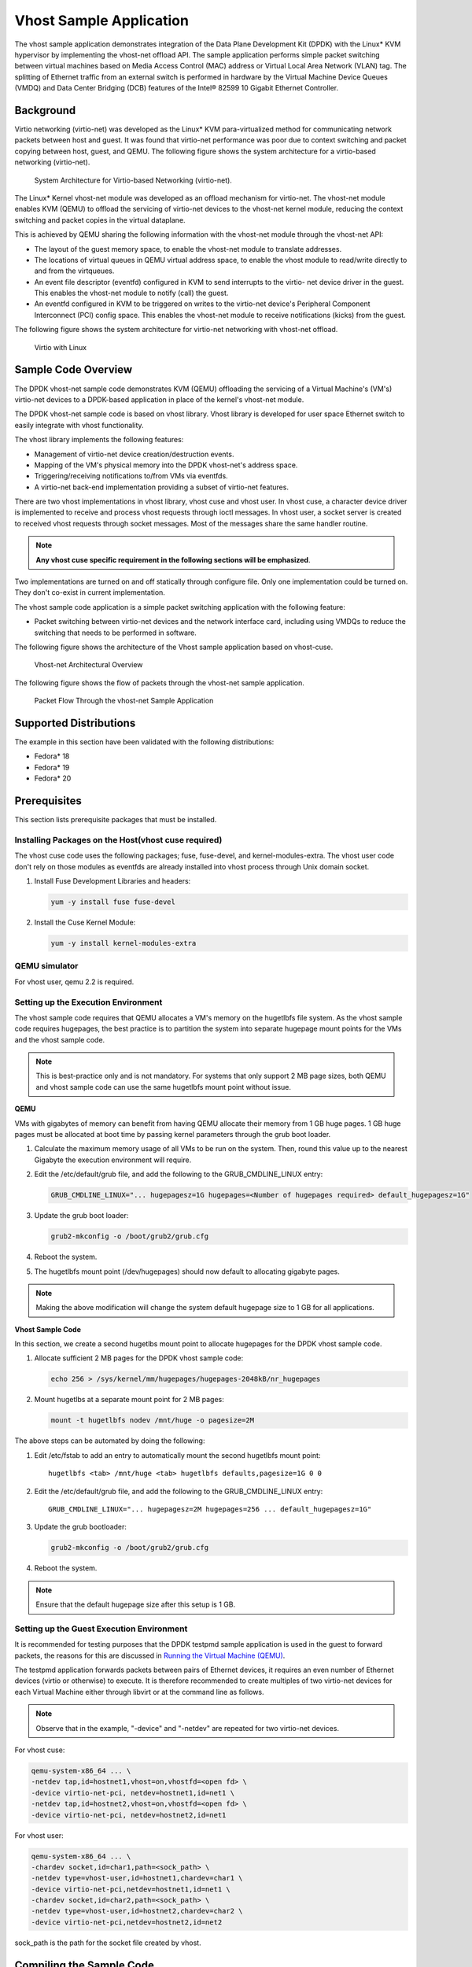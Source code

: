 
..  BSD LICENSE
    Copyright(c) 2010-2015 Intel Corporation. All rights reserved.
    All rights reserved.

    Redistribution and use in source and binary forms, with or without
    modification, are permitted provided that the following conditions
    are met:

    * Redistributions of source code must retain the above copyright
    notice, this list of conditions and the following disclaimer.
    * Redistributions in binary form must reproduce the above copyright
    notice, this list of conditions and the following disclaimer in
    the documentation and/or other materials provided with the
    distribution.
    * Neither the name of Intel Corporation nor the names of its
    contributors may be used to endorse or promote products derived
    from this software without specific prior written permission.

    THIS SOFTWARE IS PROVIDED BY THE COPYRIGHT HOLDERS AND CONTRIBUTORS
    "AS IS" AND ANY EXPRESS OR IMPLIED WARRANTIES, INCLUDING, BUT NOT
    LIMITED TO, THE IMPLIED WARRANTIES OF MERCHANTABILITY AND FITNESS FOR
    A PARTICULAR PURPOSE ARE DISCLAIMED. IN NO EVENT SHALL THE COPYRIGHT
    OWNER OR CONTRIBUTORS BE LIABLE FOR ANY DIRECT, INDIRECT, INCIDENTAL,
    SPECIAL, EXEMPLARY, OR CONSEQUENTIAL DAMAGES (INCLUDING, BUT NOT
    LIMITED TO, PROCUREMENT OF SUBSTITUTE GOODS OR SERVICES; LOSS OF USE,
    DATA, OR PROFITS; OR BUSINESS INTERRUPTION) HOWEVER CAUSED AND ON ANY
    THEORY OF LIABILITY, WHETHER IN CONTRACT, STRICT LIABILITY, OR TORT
    (INCLUDING NEGLIGENCE OR OTHERWISE) ARISING IN ANY WAY OUT OF THE USE
    OF THIS SOFTWARE, EVEN IF ADVISED OF THE POSSIBILITY OF SUCH DAMAGE.


Vhost Sample Application
========================

The vhost sample application demonstrates integration of the Data Plane Development Kit (DPDK)
with the Linux* KVM hypervisor by implementing the vhost-net offload API.
The sample application performs simple packet switching between virtual machines based on Media Access Control
(MAC) address or Virtual Local Area Network (VLAN) tag.
The splitting of Ethernet traffic from an external switch is performed in hardware by the Virtual Machine Device Queues
(VMDQ) and Data Center Bridging (DCB) features of the Intel® 82599 10 Gigabit Ethernet Controller.

Background
----------

Virtio networking (virtio-net) was developed as the Linux* KVM para-virtualized method for communicating network packets
between host and guest.
It was found that virtio-net performance was poor due to context switching and packet copying between host, guest, and QEMU.
The following figure shows the system architecture for a virtio-based networking (virtio-net).

.. _figure_qemu_virtio_net:

.. figure:: img/qemu_virtio_net.*

   System Architecture for Virtio-based Networking (virtio-net).


The Linux* Kernel vhost-net module was developed as an offload mechanism for virtio-net.
The vhost-net module enables KVM (QEMU) to offload the servicing of virtio-net devices to the vhost-net kernel module,
reducing the context switching and packet copies in the virtual dataplane.

This is achieved by QEMU sharing the following information with the vhost-net module through the vhost-net API:

*   The layout of the guest memory space, to enable the vhost-net module to translate addresses.

*   The locations of virtual queues in QEMU virtual address space,
    to enable the vhost module to read/write directly to and from the virtqueues.

*   An event file descriptor (eventfd) configured in KVM to send interrupts to the virtio- net device driver in the guest.
    This enables the vhost-net module to notify (call) the guest.

*   An eventfd configured in KVM to be triggered on writes to the virtio-net device's
    Peripheral Component Interconnect (PCI) config space.
    This enables the vhost-net module to receive notifications (kicks) from the guest.

The following figure shows the system architecture for virtio-net networking with vhost-net offload.

.. _figure_virtio_linux_vhost:

.. figure:: img/virtio_linux_vhost.*

   Virtio with Linux


Sample Code Overview
--------------------

The DPDK vhost-net sample code demonstrates KVM (QEMU) offloading the servicing of a Virtual Machine's (VM's)
virtio-net devices to a DPDK-based application in place of the kernel's vhost-net module.

The DPDK vhost-net sample code is based on vhost library. Vhost library is developed for user space Ethernet switch to
easily integrate with vhost functionality.

The vhost library implements the following features:

*   Management of virtio-net device creation/destruction events.

*   Mapping of the VM's physical memory into the DPDK vhost-net's address space.

*   Triggering/receiving notifications to/from VMs via eventfds.

*   A virtio-net back-end implementation providing a subset of virtio-net features.

There are two vhost implementations in vhost library, vhost cuse and vhost user. In vhost cuse, a character device driver is implemented to
receive and process vhost requests through ioctl messages. In vhost user, a socket server is created to received vhost requests through
socket messages. Most of the messages share the same handler routine.

.. note::
    **Any vhost cuse specific requirement in the following sections will be emphasized**.

Two implementations are turned on and off statically through configure file. Only one implementation could be turned on. They don't co-exist in current implementation.

The vhost sample code application is a simple packet switching application with the following feature:

*   Packet switching between virtio-net devices and the network interface card,
    including using VMDQs to reduce the switching that needs to be performed in software.

The following figure shows the architecture of the Vhost sample application based on vhost-cuse.

.. _figure_vhost_net_arch:

.. figure:: img/vhost_net_arch.*

   Vhost-net Architectural Overview


The following figure shows the flow of packets through the vhost-net sample application.

.. _figure_vhost_net_sample_app:

.. figure:: img/vhost_net_sample_app.*

   Packet Flow Through the vhost-net Sample Application


Supported Distributions
-----------------------

The example in this section have been validated with the following distributions:

*   Fedora* 18

*   Fedora* 19

*   Fedora* 20

.. _vhost_app_prerequisites:

Prerequisites
-------------

This section lists prerequisite packages that must be installed.

Installing Packages on the Host(vhost cuse required)
~~~~~~~~~~~~~~~~~~~~~~~~~~~~~~~~~~~~~~~~~~~~~~~~~~~~

The vhost cuse code uses the following packages; fuse, fuse-devel, and kernel-modules-extra.
The vhost user code don't rely on those modules as eventfds are already installed into vhost process through
Unix domain socket.

#.  Install Fuse Development Libraries and headers:

    .. code-block:: console

        yum -y install fuse fuse-devel

#.  Install the Cuse Kernel Module:

    .. code-block:: console

        yum -y install kernel-modules-extra

QEMU simulator
~~~~~~~~~~~~~~

For vhost user, qemu 2.2 is required.

Setting up the Execution Environment
~~~~~~~~~~~~~~~~~~~~~~~~~~~~~~~~~~~~

The vhost sample code requires that QEMU allocates a VM's memory on the hugetlbfs file system.
As the vhost sample code requires hugepages,
the best practice is to partition the system into separate hugepage mount points for the VMs and the vhost sample code.

.. note::

    This is best-practice only and is not mandatory.
    For systems that only support 2 MB page sizes,
    both QEMU and vhost sample code can use the same hugetlbfs mount point without issue.

**QEMU**

VMs with gigabytes of memory can benefit from having QEMU allocate their memory from 1 GB huge pages.
1 GB huge pages must be allocated at boot time by passing kernel parameters through the grub boot loader.

#.  Calculate the maximum memory usage of all VMs to be run on the system.
    Then, round this value up to the nearest Gigabyte the execution environment will require.

#.  Edit the /etc/default/grub file, and add the following to the GRUB_CMDLINE_LINUX entry:

    .. code-block:: console

        GRUB_CMDLINE_LINUX="... hugepagesz=1G hugepages=<Number of hugepages required> default_hugepagesz=1G"

#.  Update the grub boot loader:

    .. code-block:: console

        grub2-mkconfig -o /boot/grub2/grub.cfg

#.  Reboot the system.

#.  The hugetlbfs mount point (/dev/hugepages) should now default to allocating gigabyte pages.

.. note::

    Making the above modification will change the system default hugepage size to 1 GB for all applications.

**Vhost Sample Code**

In this section, we create a second hugetlbs mount point to allocate hugepages for the DPDK vhost sample code.

#.  Allocate sufficient 2 MB pages for the DPDK vhost sample code:

    .. code-block:: console

        echo 256 > /sys/kernel/mm/hugepages/hugepages-2048kB/nr_hugepages

#.  Mount hugetlbs at a separate mount point for 2 MB pages:

    .. code-block:: console

        mount -t hugetlbfs nodev /mnt/huge -o pagesize=2M

The above steps can be automated by doing the following:

#.  Edit /etc/fstab to add an entry to automatically mount the second hugetlbfs mount point:

    ::

        hugetlbfs <tab> /mnt/huge <tab> hugetlbfs defaults,pagesize=1G 0 0

#.  Edit the /etc/default/grub file, and add the following to the GRUB_CMDLINE_LINUX entry:

    ::

        GRUB_CMDLINE_LINUX="... hugepagesz=2M hugepages=256 ... default_hugepagesz=1G"

#.  Update the grub bootloader:

    .. code-block:: console

        grub2-mkconfig -o /boot/grub2/grub.cfg

#.  Reboot the system.

.. note::

    Ensure that the default hugepage size after this setup is 1 GB.

Setting up the Guest Execution Environment
~~~~~~~~~~~~~~~~~~~~~~~~~~~~~~~~~~~~~~~~~~

It is recommended for testing purposes that the DPDK testpmd sample application is used in the guest to forward packets,
the reasons for this are discussed in `Running the Virtual Machine (QEMU)`_.

The testpmd application forwards packets between pairs of Ethernet devices,
it requires an even number of Ethernet devices (virtio or otherwise) to execute.
It is therefore recommended to create multiples of two virtio-net devices for each Virtual Machine either through libvirt or
at the command line as follows.

.. note::

    Observe that in the example, "-device" and "-netdev" are repeated for two virtio-net devices.

For vhost cuse:

.. code-block:: console

    qemu-system-x86_64 ... \
    -netdev tap,id=hostnet1,vhost=on,vhostfd=<open fd> \
    -device virtio-net-pci, netdev=hostnet1,id=net1 \
    -netdev tap,id=hostnet2,vhost=on,vhostfd=<open fd> \
    -device virtio-net-pci, netdev=hostnet2,id=net1

For vhost user:

.. code-block:: console

    qemu-system-x86_64 ... \
    -chardev socket,id=char1,path=<sock_path> \
    -netdev type=vhost-user,id=hostnet1,chardev=char1 \
    -device virtio-net-pci,netdev=hostnet1,id=net1 \
    -chardev socket,id=char2,path=<sock_path> \
    -netdev type=vhost-user,id=hostnet2,chardev=char2 \
    -device virtio-net-pci,netdev=hostnet2,id=net2

sock_path is the path for the socket file created by vhost.

Compiling the Sample Code
-------------------------
#.  Compile vhost lib:

    To enable vhost, turn on vhost library in the configure file config/common_linuxapp.

    .. code-block:: console

        CONFIG_RTE_LIBRTE_VHOST=n

    vhost user is turned on by default in the configure file config/common_linuxapp.
    To enable vhost cuse, disable vhost user.

    .. code-block:: console

        CONFIG_RTE_LIBRTE_VHOST_USER=y

     After vhost is enabled and the implementation is selected, build the vhost library.

#.  Go to the examples directory:

    .. code-block:: console

        export RTE_SDK=/path/to/rte_sdk
        cd ${RTE_SDK}/examples/vhost

#.  Set the target (a default target is used if not specified). For example:

    .. code-block:: console

        export RTE_TARGET=x86_64-native-linuxapp-gcc

    See the DPDK Getting Started Guide for possible RTE_TARGET values.

#.  Build the application:

    .. code-block:: console

        cd ${RTE_SDK}
        make config ${RTE_TARGET}
        make install ${RTE_TARGET}
        cd ${RTE_SDK}/examples/vhost
        make

#.  Go to the eventfd_link directory(vhost cuse required):

    .. code-block:: console

        cd ${RTE_SDK}/lib/librte_vhost/eventfd_link

#.  Build the eventfd_link kernel module(vhost cuse required):

    .. code-block:: console

        make

Running the Sample Code
-----------------------

#.  Install the cuse kernel module(vhost cuse required):

    .. code-block:: console

        modprobe cuse

#.  Go to the eventfd_link directory(vhost cuse required):

    .. code-block:: console

        export RTE_SDK=/path/to/rte_sdk
        cd ${RTE_SDK}/lib/librte_vhost/eventfd_link

#.  Install the eventfd_link module(vhost cuse required):

    .. code-block:: console

        insmod ./eventfd_link.ko

#.  Go to the examples directory:

    .. code-block:: console

        export RTE_SDK=/path/to/rte_sdk
        cd ${RTE_SDK}/examples/vhost/build/app

#.  Run the vhost-switch sample code:

    vhost cuse:

    .. code-block:: console

        ./vhost-switch -c f -n 4 --socket-mem 1024 --huge-dir /mnt/huge \
         -- -p 0x1 --dev-basename usvhost

    vhost user: a socket file named usvhost will be created under current directory. Use its path as the socket path in guest's qemu commandline.

    .. code-block:: console

        ./vhost-switch -c f -n 4 --socket-mem 1024 --huge-dir /mnt/huge \
         -- -p 0x1 --dev-basename usvhost

.. note::

    Please note the huge-dir parameter instructs the DPDK to allocate its memory from the 2 MB page hugetlbfs.

.. note::

    The number used with the --socket-mem parameter may need to be more than 1024.
    The number required depends on the number of mbufs allocated by vhost-switch.

.. _vhost_app_parameters:

Parameters
~~~~~~~~~~

**Basename.**
vhost cuse uses a Linux* character device to communicate with QEMU.
The basename is used to generate the character devices name.

    /dev/<basename>

For compatibility with the QEMU wrapper script, a base name of "usvhost" should be used:

.. code-block:: console

    ./vhost-switch -c f -n 4 --socket-mem 1024 --huge-dir /mnt/huge \
     -- -p 0x1 --dev-basename usvhost

**vm2vm.**
The vm2vm parameter disable/set mode of packet switching between guests in the host.
Value of "0" means disabling vm2vm implies that on virtual machine packet transmission will always go to the Ethernet port;
Value of "1" means software mode packet forwarding between guests, it needs packets copy in vHOST,
so valid only in one-copy implementation, and invalid for zero copy implementation;
value of "2" means hardware mode packet forwarding between guests, it allows packets go to the Ethernet port,
hardware L2 switch will determine which guest the packet should forward to or need send to external,
which bases on the packet destination MAC address and VLAN tag.

.. code-block:: console

    ./vhost-switch -c f -n 4 --socket-mem 1024 --huge-dir /mnt/huge \
     -- --vm2vm [0,1,2]

**Mergeable Buffers.**
The mergeable buffers parameter controls how virtio-net descriptors are used for virtio-net headers.
In a disabled state, one virtio-net header is used per packet buffer;
in an enabled state one virtio-net header is used for multiple packets.
The default value is 0 or disabled since recent kernels virtio-net drivers show performance degradation with this feature is enabled.

.. code-block:: console

    ./vhost-switch -c f -n 4 --socket-mem 1024 --huge-dir /mnt/huge \
     -- --mergeable [0,1]

**Stats.**
The stats parameter controls the printing of virtio-net device statistics.
The parameter specifies an interval second to print statistics, with an interval of 0 seconds disabling statistics.

.. code-block:: console

    ./vhost-switch -c f -n 4 --socket-mem 1024 --huge-dir /mnt/huge \
    -- --stats [0,n]

**RX Retry.**
The rx-retry option enables/disables enqueue retries when the guests RX queue is full.
This feature resolves a packet loss that is observed at high data-rates,
by allowing it to delay and retry in the receive path.
This option is enabled by default.

.. code-block:: console

    ./vhost-switch -c f -n 4 --socket-mem 1024 --huge-dir /mnt/huge \
     -- --rx-retry [0,1]

**RX Retry Number.**
The rx-retry-num option specifies the number of retries on an RX burst,
it takes effect only when rx retry is enabled.
The default value is 4.

.. code-block:: console

    ./vhost-switch -c f -n 4 --socket-mem 1024 --huge-dir /mnt/huge \
     -- --rx-retry 1 --rx-retry-num 5

**RX Retry Delay Time.**
The rx-retry-delay option specifies the timeout (in micro seconds) between retries on an RX burst,
it takes effect only when rx retry is enabled.
The default value is 15.

.. code-block:: console

    ./vhost-switch -c f -n 4 --socket-mem 1024 --huge-dir /mnt/huge \
     -- --rx-retry 1 --rx-retry-delay 20

**Zero copy.**
Zero copy mode is removed, due to it has not been working for a while. And
due to the large and complex code, it's better to redesign it than fixing
it to make it work again. Hence, zero copy may be added back later.

**VLAN strip.**
The VLAN strip option enable/disable the VLAN strip on host, if disabled, the guest will receive the packets with VLAN tag.
It is enabled by default.

.. code-block:: console

    ./vhost-switch -c f -n 4 --socket-mem 1024 --huge-dir /mnt/huge \
     -- --vlan-strip [0, 1]

.. _vhost_app_running:

Running the Virtual Machine (QEMU)
----------------------------------

QEMU must be executed with specific parameters to:

*   Ensure the guest is configured to use virtio-net network adapters.

    .. code-block:: console

        qemu-system-x86_64 ... -device virtio-net-pci,netdev=hostnet1, \
        id=net1 ...

*   Ensure the guest's virtio-net network adapter is configured with offloads disabled.

    .. code-block:: console

        qemu-system-x86_64 ... -device virtio-net-pci,netdev=hostnet1, \
        id=net1, csum=off,gso=off,guest_tso4=off,guest_tso6=off,guest_ecn=off

*   Redirect QEMU to communicate with the DPDK vhost-net sample code in place of the vhost-net kernel module(vhost cuse).

    .. code-block:: console

        qemu-system-x86_64 ... -netdev tap,id=hostnet1,vhost=on, \
        vhostfd=<open fd> ...

*   Enable the vhost-net sample code to map the VM's memory into its own process address space.

    .. code-block:: console

        qemu-system-x86_64 ... -mem-prealloc -mem-path /dev/hugepages ...

.. note::

    The QEMU wrapper (qemu-wrap.py) is a Python script designed to automate the QEMU configuration described above.
    It also facilitates integration with libvirt, although the script may also be used standalone without libvirt.

Redirecting QEMU to vhost-net Sample Code(vhost cuse)
~~~~~~~~~~~~~~~~~~~~~~~~~~~~~~~~~~~~~~~~~~~~~~~~~~~~~

To redirect QEMU to the vhost-net sample code implementation of the vhost-net API,
an open file descriptor must be passed to QEMU running as a child process.

.. code-block:: python

    #!/usr/bin/python
    fd = os.open("/dev/usvhost-1", os.O_RDWR)
    subprocess.call
    ("qemu-system-x86_64 ... -netdev tap,id=vhostnet0,vhost=on,vhostfd="
      + fd +"...", shell=True)

.. note::

    This process is automated in the `QEMU Wrapper Script`_.

Mapping the Virtual Machine's Memory
~~~~~~~~~~~~~~~~~~~~~~~~~~~~~~~~~~~~

For the DPDK vhost-net sample code to be run correctly, QEMU must allocate the VM's memory on hugetlbfs.
This is done by specifying mem-prealloc and mem-path when executing QEMU.
The vhost-net sample code accesses the virtio-net device's virtual rings and packet buffers
by finding and mapping the VM's physical memory on hugetlbfs.
In this case, the path passed to the guest should be that of the 1 GB page hugetlbfs:

.. code-block:: console

    qemu-system-x86_64 ... -mem-prealloc -mem-path /dev/hugepages ...

.. note::

    This process is automated in the `QEMU Wrapper Script`_.
    The following two sections only applies to vhost cuse.
    For vhost-user, please make corresponding changes to qemu-wrapper script and guest XML file.

QEMU Wrapper Script
~~~~~~~~~~~~~~~~~~~

The QEMU wrapper script automatically detects and calls QEMU with the necessary parameters required
to integrate with the vhost sample code.
It performs the following actions:

*   Automatically detects the location of the hugetlbfs and inserts this into the command line parameters.

*   Automatically open file descriptors for each virtio-net device and inserts this into the command line parameters.

*   Disables offloads on each virtio-net device.

*   Calls Qemu passing both the command line parameters passed to the script itself and those it has auto-detected.

The QEMU wrapper script will automatically configure calls to QEMU:

.. code-block:: console

    qemu-wrap.py -machine pc-i440fx-1.4,accel=kvm,usb=off \
    -cpu SandyBridge -smp 4,sockets=4,cores=1,threads=1 \
    -netdev tap,id=hostnet1,vhost=on \
    -device virtio-net-pci,netdev=hostnet1,id=net1 \
    -hda <disk img> -m 4096

which will become the following call to QEMU:

.. code-block:: console

    qemu-system-x86_64 -machine pc-i440fx-1.4,accel=kvm,usb=off \
    -cpu SandyBridge -smp 4,sockets=4,cores=1,threads=1 \
    -netdev tap,id=hostnet1,vhost=on,vhostfd=<open fd> \
    -device virtio-net-pci,netdev=hostnet1,id=net1, \
    csum=off,gso=off,guest_tso4=off,guest_tso6=off,guest_ecn=off \
    -hda <disk img> -m 4096 -mem-path /dev/hugepages -mem-prealloc

Libvirt Integration
~~~~~~~~~~~~~~~~~~~

The QEMU wrapper script (qemu-wrap.py) "wraps" libvirt calls to QEMU,
such that QEMU is called with the correct parameters described above.
To call the QEMU wrapper automatically from libvirt, the following configuration changes must be made:

*   Place the QEMU wrapper script in libvirt's binary search PATH ($PATH).
    A good location is in the directory that contains the QEMU binary.

*   Ensure that the script has the same owner/group and file permissions as the QEMU binary.

*   Update the VM xml file using virsh edit <vm name>:

    *   Set the VM to use the launch script

    *   Set the emulator path contained in the #<emulator><emulator/> tags For example,
        replace <emulator>/usr/bin/qemu-kvm<emulator/> with  <emulator>/usr/bin/qemu-wrap.py<emulator/>

    *   Set the VM's virtio-net device's to use vhost-net offload:

        .. code-block:: xml

            <interface type="network">
            <model type="virtio"/>
            <driver name="vhost"/>
            <interface/>

    *   Enable libvirt to access the DPDK Vhost sample code's character device file by adding it
        to controllers cgroup for libvirtd using the following steps:

        .. code-block:: xml

            cgroup_controllers = [ ... "devices", ... ] clear_emulator_capabilities = 0
            user = "root" group = "root"
            cgroup_device_acl = [
                "/dev/null", "/dev/full", "/dev/zero",
                "/dev/random", "/dev/urandom",
                "/dev/ptmx", "/dev/kvm", "/dev/kqemu",
                "/dev/rtc", "/dev/hpet", "/dev/net/tun",
                "/dev/<devbase-name>-<index>",
            ]

*   Disable SELinux  or set to permissive mode.


*   Mount cgroup device controller:

    .. code-block:: console

        mkdir /dev/cgroup
        mount -t cgroup none /dev/cgroup -o devices

*   Restart the libvirtd system process

    For example, on Fedora* "systemctl restart libvirtd.service"

*   Edit the configuration parameters section of the script:

    *   Configure the "emul_path" variable to point to the QEMU emulator.

        .. code-block:: xml

            emul_path = "/usr/local/bin/qemu-system-x86_64"

    *   Configure the "us_vhost_path" variable to point to the DPDK vhost-net sample code's character devices name.
        DPDK vhost-net sample code's character device will be in the format "/dev/<basename>".

        .. code-block:: xml

            us_vhost_path = "/dev/usvhost"

Common Issues
~~~~~~~~~~~~~

*   QEMU failing to allocate memory on hugetlbfs, with an error like the following::

       file_ram_alloc: can't mmap RAM pages: Cannot allocate memory

    When running QEMU the above error indicates that it has failed to allocate memory for the Virtual Machine on
    the hugetlbfs. This is typically due to insufficient hugepages being free to support the allocation request.
    The number of free hugepages can be checked as follows:

    .. code-block:: console

        cat /sys/kernel/mm/hugepages/hugepages-<pagesize>/nr_hugepages

    The command above indicates how many hugepages are free to support QEMU's allocation request.

*   User space VHOST when the guest has 2MB sized huge pages:

    The guest may have 2MB or 1GB sized huge pages. The user space VHOST should work properly in both cases.

*   User space VHOST will not work with QEMU without the ``-mem-prealloc`` option:

    The current implementation works properly only when the guest memory is pre-allocated, so it is required to
    use a QEMU version (e.g. 1.6) which supports ``-mem-prealloc``. The ``-mem-prealloc`` option must be
    specified explicitly in the QEMU command line.

*   User space VHOST will not work with a QEMU version without shared memory mapping:

    As shared memory mapping is mandatory for user space VHOST to work properly with the guest, user space VHOST
    needs access to the shared memory from the guest to receive and transmit packets. It is important to make sure
    the QEMU version supports shared memory mapping.

*   In an Ubuntu environment, QEMU fails to start a new guest normally with user space VHOST due to not being able
    to allocate huge pages for the new guest:

    The solution for this issue is to add ``-boot c`` into the QEMU command line to make sure the huge pages are
    allocated properly and then the guest should start normally.

    Use ``cat /proc/meminfo`` to check if there is any changes in the value of ``HugePages_Total`` and ``HugePages_Free``
    after the guest startup.

*   Log message: ``eventfd_link: module verification failed: signature and/or required key missing - tainting kernel``:

    This log message may be ignored. The message occurs due to the kernel module ``eventfd_link``, which is not a standard
    Linux module but which is necessary for the user space VHOST current implementation (CUSE-based) to communicate with
    the guest.

.. _vhost_app_running_dpdk:

Running DPDK in the Virtual Machine
-----------------------------------

For the DPDK vhost-net sample code to switch packets into the VM,
the sample code must first learn the MAC address of the VM's virtio-net device.
The sample code detects the address from packets being transmitted from the VM, similar to a learning switch.

This behavior requires no special action or configuration with the Linux* virtio-net driver in the VM
as the Linux* Kernel will automatically transmit packets during device initialization.
However, DPDK-based applications must be modified to automatically transmit packets during initialization
to facilitate the DPDK vhost- net sample code's MAC learning.

The DPDK testpmd application can be configured to automatically transmit packets during initialization
and to act as an L2 forwarding switch.

Testpmd MAC Forwarding
~~~~~~~~~~~~~~~~~~~~~~

At high packet rates, a minor packet loss may be observed.
To resolve this issue, a "wait and retry" mode is implemented in the testpmd and vhost sample code.
In the "wait and retry" mode if the virtqueue is found to be full, then testpmd waits for a period of time before retrying to enqueue packets.

The "wait and retry" algorithm is implemented in DPDK testpmd as a forwarding method call "mac_retry".
The following sequence diagram describes the algorithm in detail.

.. _figure_tx_dpdk_testpmd:

.. figure:: img/tx_dpdk_testpmd.*

   Packet Flow on TX in DPDK-testpmd


Running Testpmd
~~~~~~~~~~~~~~~

The testpmd application is automatically built when DPDK is installed.
Run the testpmd application as follows:

.. code-block:: console

    cd ${RTE_SDK}/x86_64-native-linuxapp-gcc/app
    ./testpmd -c 0x3 -n 4 --socket-mem 512 \
    -- --burst=64 --i --disable-hw-vlan-filter

The destination MAC address for packets transmitted on each port can be set at the command line:

.. code-block:: console

    ./testpmd -c 0x3 -n 4 --socket-mem 512 \
    -- --burst=64 --i --disable-hw-vlan-filter \
    --eth-peer=0,aa:bb:cc:dd:ee:ff --eth-peer=1,ff:ee:dd:cc:bb:aa

*   Packets received on port 1 will be forwarded on port 0 to MAC address

    aa:bb:cc:dd:ee:ff

*   Packets received on port 0 will be forwarded on port 1 to MAC address

    ff:ee:dd:cc:bb:aa

The testpmd application can then be configured to act as an L2 forwarding application:

.. code-block:: console

    testpmd> set fwd mac_retry

The testpmd can then be configured to start processing packets,
transmitting packets first so the DPDK vhost sample code on the host can learn the MAC address:

.. code-block:: console

    testpmd> start tx_first

.. note::

    Please note "set fwd mac_retry" is used in place of "set fwd mac_fwd" to ensure the retry feature is activated.

Passing Traffic to the Virtual Machine Device
---------------------------------------------

For a virtio-net device to receive traffic,
the traffic's Layer 2 header must include both the virtio-net device's MAC address and VLAN tag.
The DPDK sample code behaves in a similar manner to a learning switch in that
it learns the MAC address of the virtio-net devices from the first transmitted packet.
On learning the MAC address,
the DPDK vhost sample code prints a message with the MAC address and VLAN tag virtio-net device.
For example:

.. code-block:: console

    DATA: (0) MAC_ADDRESS cc:bb:bb:bb:bb:bb and VLAN_TAG 1000 registered

The above message indicates that device 0 has been registered with MAC address cc:bb:bb:bb:bb:bb and VLAN tag 1000.
Any packets received on the NIC with these values is placed on the devices receive queue.
When a virtio-net device transmits packets, the VLAN tag is added to the packet by the DPDK vhost sample code.
